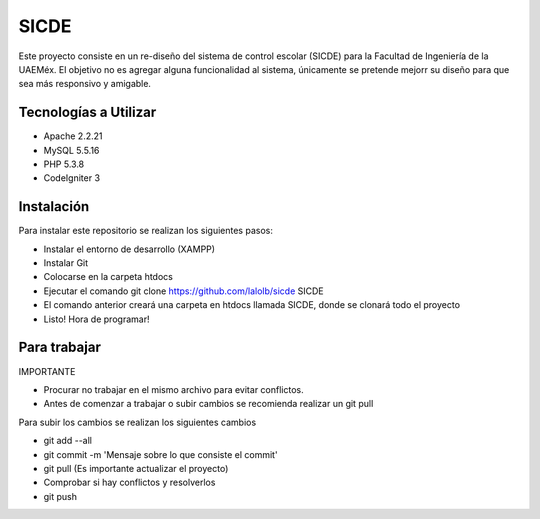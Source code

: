 ###################
SICDE
###################

Este proyecto consiste en un re-diseño del sistema de control escolar (SICDE) para la Facultad de Ingeniería de la UAEMéx.
El objetivo no es agregar alguna funcionalidad al sistema, únicamente se pretende mejorr su diseño para que sea más responsivo y amigable.

*******************
Tecnologías a Utilizar
*******************

- Apache 2.2.21
- MySQL 5.5.16
- PHP 5.3.8
- CodeIgniter 3

************
Instalación
************

Para instalar este repositorio se realizan los siguientes pasos:

- Instalar el entorno de desarrollo (XAMPP)
- Instalar Git
- Colocarse en la carpeta htdocs
- Ejecutar el comando git clone https://github.com/lalolb/sicde SICDE
- El comando anterior creará una carpeta en htdocs llamada SICDE, donde se clonará todo el proyecto
- Listo! Hora de programar!

*************
Para trabajar
*************

IMPORTANTE

- Procurar no trabajar en el mismo archivo para evitar conflictos.
- Antes de comenzar a trabajar o subir cambios se recomienda realizar un git pull

Para subir los cambios se realizan los siguientes cambios

- git add --all
- git commit -m 'Mensaje sobre lo que consiste el commit'
- git pull (Es importante actualizar el proyecto)
- Comprobar si hay conflictos y resolverlos
- git push
